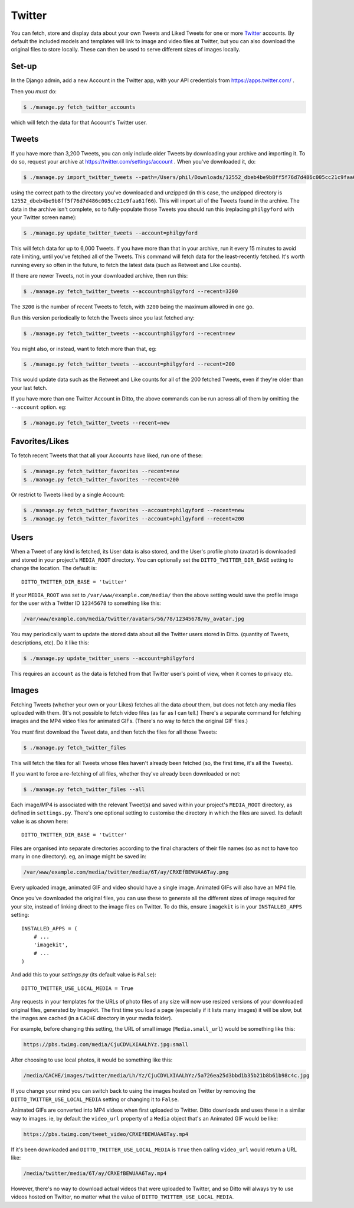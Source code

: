 Twitter
#######

You can fetch, store and display data about your own Tweets and Liked Tweets for one or more `Twitter <https://twitter.com/>`_ accounts. By default the included models and templates will link to image and video files at Twitter, but you can also download the original files to store locally. These can then be used to serve different sizes of images locally.


Set-up
******

In the Django admin, add a new Account in the Twitter app, with your API credentials from https://apps.twitter.com/ .

Then you *must* do:

.. code-block:: shell

    $ ./manage.py fetch_twitter_accounts

which will fetch the data for that Account's Twitter user.


Tweets
******

If you have more than 3,200 Tweets, you can only include older Tweets by downloading your archive and importing it. To do so, request your archive at https://twitter.com/settings/account . When you've downloaded it, do:

.. code-block:: shell

    $ ./manage.py import_twitter_tweets --path=/Users/phil/Downloads/12552_dbeb4be9b8ff5f76d7d486c005cc21c9faa61f66

using the correct path to the directory you've downloaded and unzipped (in this case, the unzipped directory is ``12552_dbeb4be9b8ff5f76d7d486c005cc21c9faa61f66``). This will import all of the Tweets found in the archive. The data in the archive isn't complete, so to fully-populate those Tweets you should run this (replacing ``philgyford`` with your Twitter screen name):

.. code-block:: shell

    $ ./manage.py update_twitter_tweets --account=philgyford

This will fetch data for up to 6,000 Tweets. If you have more than that in your archive, run it every 15 minutes to avoid rate limiting, until you've fetched all of the Tweets. This command will fetch data for the least-recently fetched. It's worth running every so often in the future, to fetch the latest data (such as Retweet and Like counts).

If there are newer Tweets, not in your downloaded archive, then run this:

.. code-block:: shell

    $ ./manage.py fetch_twitter_tweets --account=philgyford --recent=3200

The ``3200`` is the number of recent Tweets to fetch, with ``3200`` being the maximum allowed in one go.

Run this version periodically to fetch the Tweets since you last fetched any:

.. code-block:: shell

    $ ./manage.py fetch_twitter_tweets --account=philgyford --recent=new

You might also, or instead, want to fetch more than that, eg:

.. code-block:: shell

    $ ./manage.py fetch_twitter_tweets --account=philgyford --recent=200

This would update data such as the Retweet and Like counts for all of the 200
fetched Tweets, even if they're older than your last fetch.

If you have more than one Twitter Account in Ditto, the above commands can be
run across all of them by omitting the ``--account`` option. eg:

.. code-block:: shell

    $ ./manage.py fetch_twitter_tweets --recent=new


Favorites/Likes
***************

To fetch recent Tweets that that all your Accounts have liked, run one of these:

.. code-block:: shell

    $ ./manage.py fetch_twitter_favorites --recent=new
    $ ./manage.py fetch_twitter_favorites --recent=200

Or restrict to Tweets liked by a single Account:

.. code-block:: shell

    $ ./manage.py fetch_twitter_favorites --account=philgyford --recent=new
    $ ./manage.py fetch_twitter_favorites --account=philgyford --recent=200


Users
*****

When a Tweet of any kind is fetched, its User data is also stored, and the User's profile photo (avatar) is downloaded and stored in your project's ``MEDIA_ROOT`` directory. You can optionally set the ``DITTO_TWITTER_DIR_BASE`` setting to change the location. The default is::

   DITTO_TWITTER_DIR_BASE = 'twitter'

If your ``MEDIA_ROOT`` was set to ``/var/www/example.com/media/`` then the above setting would save the profile image for the user with a Twitter ID ``12345678`` to something like this:

.. code-block:: shell

    /var/www/example.com/media/twitter/avatars/56/78/12345678/my_avatar.jpg

You may periodically want to update the stored data about all the Twitter users
stored in Ditto. (quantity of Tweets, descriptions, etc). Do it like this:

.. code-block:: shell

    $ ./manage.py update_twitter_users --account=philgyford

This requires an ``account`` as the data is fetched from that Twitter user's point of view, when it comes to privacy etc.


Images
******

Fetching Tweets (whether your own or your Likes) fetches all the data *about* them, but does not fetch any media files uploaded with them. (It's not possible to fetch video files (as far as I can tell.) There's a separate command for fetching images and the MP4 video files for animated GIFs. (There's no way to fetch the original GIF files.)

You *must* first download the Tweet data, and then fetch the files for all those Tweets:

.. code-block:: shell

    $ ./manage.py fetch_twitter_files

This will fetch the files for all Tweets whose files haven't already been fetched (so, the first time, it's all the Tweets).

If you want to force a re-fetching of all files, whether they've already been downloaded or not:

.. code-block:: shell

    $ ./manage.py fetch_twitter_files --all

Each image/MP4 is associated with the relevant Tweet(s) and saved within your project's ``MEDIA_ROOT`` directory, as defined in ``settings.py``. There's one optional setting to customise the directory in which the files are saved. Its default value is as shown here::

   DITTO_TWITTER_DIR_BASE = 'twitter'

Files are organised into separate directories according to the final characters
of their file names (so as not to have too many in one directory). eg, an image
might be saved in:

.. code-block:: shell

    /var/www/example.com/media/twitter/media/6T/ay/CRXEfBEWUAA6Tay.png

Every uploaded image, animated GIF and video should have a single image.  Animated GIFs will also have an MP4 file.

Once you've downloaded the original files, you can use these to generate all the different sizes of image required for your site, instead of linking direct to the image files on Twitter. To do this, ensure ``imagekit`` is in your ``INSTALLED_APPS`` setting::

    INSTALLED_APPS = (
        # ...
        'imagekit',
        # ...
    )

And add this to your `settings.py` (its default value is ``False``)::

    DITTO_TWITTER_USE_LOCAL_MEDIA = True

Any requests in your templates for the URLs of photo files of any size will now use resized versions of your downloaded original files, generated by Imagekit.  The first time you load a page (especially if it lists many images) it will be slow, but the images are cached (in a ``CACHE`` directory in your media folder).

For example, before changing this setting, the URL of small image (``Media.small_url``) would be something like this:

.. code-block:: shell

    https://pbs.twimg.com/media/CjuCDVLXIAALhYz.jpg:small

After choosing to use local photos, it would be something like this:

.. code-block:: shell

    /media/CACHE/images/twitter/media/Lh/Yz/CjuCDVLXIAALhYz/5a726ea25d3bbd1b35b21b8b61b98c4c.jpg

If you change your mind you can switch back to using the images hosted on Twitter by removing the ``DITTO_TWITTER_USE_LOCAL_MEDIA`` setting or changing it to ``False``.

Animated GIFs are converted into MP4 videos when first uploaded to Twitter.  Ditto downloads and uses these in a similar way to images. ie, by default the ``video_url`` property of a ``Media`` object that's an Animated GIF would be like:

.. code-block:: shell

    https://pbs.twimg.com/tweet_video/CRXEfBEWUAA6Tay.mp4

If it's been downloaded and ``DITTO_TWITTER_USE_LOCAL_MEDIA`` is ``True`` then
calling ``video_url`` would return a URL like:

.. code-block:: shell

    /media/twitter/media/6T/ay/CRXEfBEWUAA6Tay.mp4

However, there's no way to download actual videos that were uploaded to Twitter, and so Ditto will always try to use videos hosted on Twitter, no matter what the value of ``DITTO_TWITTER_USE_LOCAL_MEDIA``.


